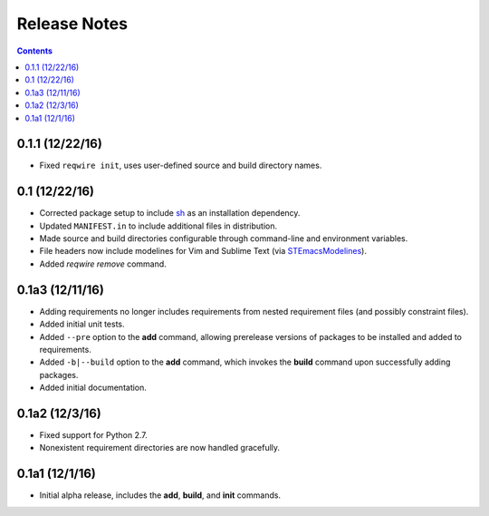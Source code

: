 Release Notes
=============

.. contents::
   :backlinks: none


0.1.1 (12/22/16)
----------------

* Fixed ``reqwire init``, uses user-defined source and build directory
  names.


0.1 (12/22/16)
--------------

* Corrected package setup to include `sh <https://github.com/amoffat/sh>`_
  as an installation dependency.
* Updated ``MANIFEST.in`` to include additional files in distribution.
* Made source and build directories configurable through command-line
  and environment variables.
* File headers now include modelines for Vim and Sublime Text (via
  `STEmacsModelines <https://github.com/kvs/STEmacsModelines>`_).
* Added `reqwire remove` command.

0.1a3 (12/11/16)
----------------

* Adding requirements no longer includes requirements from nested
  requirement files (and possibly constraint files).
* Added initial unit tests.
* Added ``--pre`` option to the **add** command, allowing prerelease
  versions of packages to be installed and added to requirements.
* Added ``-b|--build`` option to the **add** command, which invokes
  the **build** command upon successfully adding packages.
* Added initial documentation.

0.1a2 (12/3/16)
---------------

* Fixed support for Python 2.7.
* Nonexistent requirement directories are now handled gracefully.

0.1a1 (12/1/16)
---------------

* Initial alpha release, includes the **add**, **build**, and **init**
  commands.
